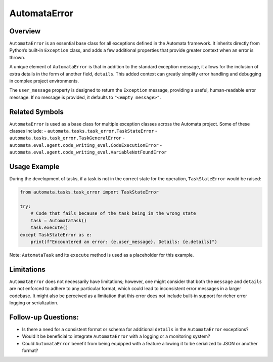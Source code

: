 AutomataError
=============

Overview
--------

``AutomataError`` is an essential base class for all exceptions defined
in the Automata framework. It inherits directly from Python’s built-in
``Exception`` class, and adds a few additional properties that provide
greater context when an error is thrown.

A unique element of ``AutomataError`` is that in addition to the
standard exception message, it allows for the inclusion of extra details
in the form of another field, ``details``. This added context can
greatly simplify error handling and debugging in complex project
environments.

The ``user_message`` property is designed to return the ``Exception``
message, providing a useful, human-readable error message. If no message
is provided, it defaults to ``"<empty message>"``.

Related Symbols
---------------

``AutomataError`` is used as a base class for multiple exception classes
across the Automata project. Some of these classes include: -
``automata.tasks.task_error.TaskStateError`` -
``automata.tasks.task_error.TaskGeneralError`` -
``automata.eval.agent.code_writing_eval.CodeExecutionError`` -
``automata.eval.agent.code_writing_eval.VariableNotFoundError``

Usage Example
-------------

During the development of tasks, if a task is not in the correct state
for the operation, ``TaskStateError`` would be raised:

.. code:: python

   from automata.tasks.task_error import TaskStateError

   try:
       # Code that fails because of the task being in the wrong state
       task = AutomataTask()
       task.execute()  
   except TaskStateError as e:
       print(f"Encountered an error: {e.user_message}. Details: {e.details}")

Note: ``AutomataTask`` and its ``execute`` method is used as a
placeholder for this example.

Limitations
-----------

``AutomataError`` does not necessarily have limitations; however, one
might consider that both the ``message`` and ``details`` are not
enforced to adhere to any particular format, which could lead to
inconsistent error messages in a larger codebase. It might also be
perceived as a limitation that this error does not include built-in
support for richer error logging or serialization.

Follow-up Questions:
--------------------

-  Is there a need for a consistent format or schema for additional
   ``details`` in the ``AutomataError`` exceptions?
-  Would it be beneficial to integrate ``AutomataError`` with a logging
   or a monitoring system?
-  Could ``AutomataError`` benefit from being equipped with a feature
   allowing it to be serialized to JSON or another format?
